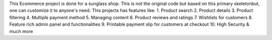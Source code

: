 This Ecommerce project is done for a sunglass shop. This is not the original code but based on this primary skeletonbut, one can customize it to anyone's need. This projects has features like:
1. Product search
2. Product details
3. Product filtering
4. Multiple payment method
5. Managing content
6. Product reviews and ratings
7. Wishlists for customers
8. Feature rich admin panel and functionalities
9. Printable payment slip for customers at checkout
10. High Security & much more
